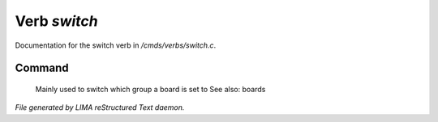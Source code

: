 **************
Verb *switch*
**************

Documentation for the switch verb in */cmds/verbs/switch.c*.

Command
=======

 Mainly used to switch which group a board is set to
 See also: boards



*File generated by LIMA reStructured Text daemon.*
